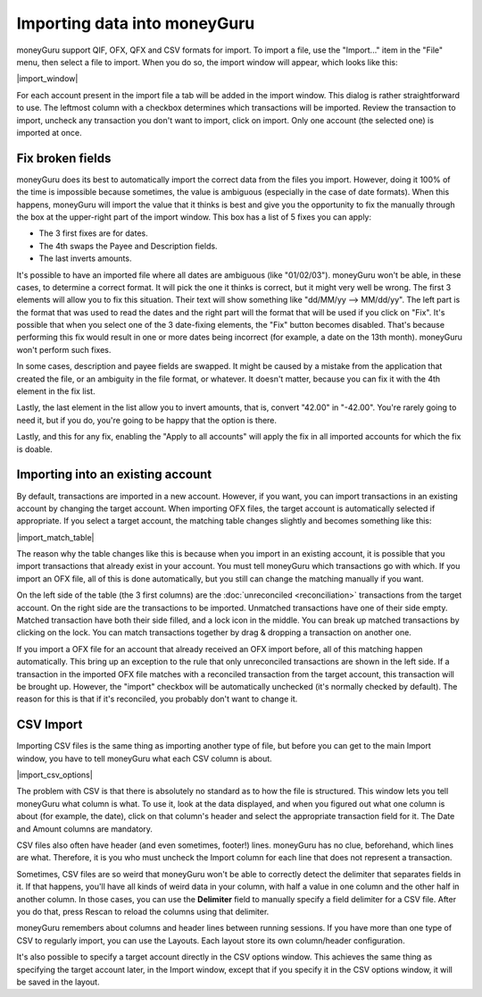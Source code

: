 Importing data into moneyGuru
=============================

moneyGuru support QIF, OFX, QFX and CSV formats for import. To import a file, use the "Import..." item in the "File" menu, then select a file to import. When you do so, the import window will appear, which looks like this:

|import_window|

For each account present in the import file a tab will be added in the import window. This dialog is rather straightforward to use. The leftmost column with a checkbox determines which transactions will be imported. Review the transaction to import, uncheck any transaction you don't want to import, click on import. Only one account (the selected one) is imported at once.

Fix broken fields
-----------------

moneyGuru does its best to automatically import the correct data from the files you import. However,
doing it 100% of the time is impossible because sometimes, the value is ambiguous (especially in
the case of date formats). When this happens, moneyGuru will import the value that it thinks is best
and give you the opportunity to fix the manually through the box at the upper-right part of the
import window. This box has a list of 5 fixes you can apply:

* The 3 first fixes are for dates.
* The 4th swaps the Payee and Description fields.
* The last inverts amounts.

It's possible to have an imported file where all dates are ambiguous (like "01/02/03"). moneyGuru
won't be able, in these cases, to determine a correct format. It will pick the one it thinks is
correct, but it might very well be wrong. The first 3 elements will allow you to fix this situation.
Their text will show something like "dd/MM/yy --> MM/dd/yy". The left part is the format that was
used to read the dates and the right part will the format that will be used if you click on "Fix".
It's possible that when you select one of the 3 date-fixing elements, the "Fix" button becomes
disabled. That's because performing this fix would result in one or more dates being incorrect
(for example, a date on the 13th month). moneyGuru won't perform such fixes.

In some cases, description and payee fields are swapped. It might be caused by a mistake from the
application that created the file, or an ambiguity in the file format, or whatever. It doesn't
matter, because you can fix it with the 4th element in the fix list.

Lastly, the last element in the list allow you to invert amounts, that is, convert "42.00" in
"-42.00". You're rarely going to need it, but if you do, you're going to be happy that the option
is there.

Lastly, and this for any fix, enabling the "Apply to all accounts" will apply the fix in all
imported accounts for which the fix is doable.

Importing into an existing account
----------------------------------

By default, transactions are imported in a new account. However, if you want, you can import transactions in an existing account by changing the target account. When importing OFX files, the target account is automatically selected if appropriate. If you select a target account, the matching table changes slightly and becomes something like this:

|import_match_table|

The reason why the table changes like this is because when you import in an existing account, it is possible that you import transactions that already exist in your account. You must tell moneyGuru which transactions go with which. If you import an OFX file, all of this is done automatically, but you still can change the matching manually if you want.

On the left side of the table (the 3 first columns) are the :doc:`unreconciled <reconciliation>` transactions from the target account. On the right side are the transactions to be imported. Unmatched transactions have one of their side empty. Matched transaction have both their side filled, and a lock icon in the middle. You can break up matched transactions by clicking on the lock. You can match transactions together by drag & dropping a transaction on another one.

If you import a OFX file for an account that already received an OFX import before, all of this matching happen automatically. This bring up an exception to the rule that only unreconciled transactions are shown in the left side. If a transaction in the imported OFX file matches with a reconciled transaction from the target account, this transaction will be brought up. However, the "import" checkbox will be automatically unchecked (it's normally checked by default). The reason for this is that if it's reconciled, you probably don't want to change it.

CSV Import
----------

Importing CSV files is the same thing as importing another type of file, but before you can get to the main Import window, you have to tell moneyGuru what each CSV column is about.

|import_csv_options|

The problem with CSV is that there is absolutely no standard as to how the file is structured. This window lets you tell moneyGuru what column is what. To use it, look at the data displayed, and when you figured out what one column is about (for example, the date), click on that column's header and select the appropriate transaction field for it. The Date and Amount columns are mandatory.

CSV files also often have header (and even sometimes, footer!) lines. moneyGuru has no clue, beforehand, which lines are what. Therefore, it is you who must uncheck the Import column for each line that does not represent a transaction.

Sometimes, CSV files are so weird that moneyGuru won't be able to correctly detect the delimiter that separates fields in it. If that happens, you'll have all kinds of weird data in your column, with half a value in one column and the other half in another column. In those cases, you can use the **Delimiter** field to manually specify a field delimiter for a CSV file. After you do that, press Rescan to reload the columns using that delimiter.

moneyGuru remembers about columns and header lines between running sessions. If you have more than one type of CSV to regularly import, you can use the Layouts. Each layout store its own column/header configuration.

It's also possible to specify a target account directly in the CSV options window. This achieves the same thing as specifying the target account later, in the Import window, except that if you specify it in the CSV options window, it will be saved in the layout.
